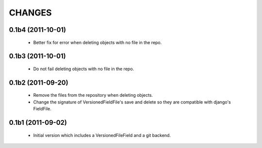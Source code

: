 CHANGES
=======

0.1b4 (2011-10-01)
------------------
 - Better fix for error when deleting objects with no file in the repo.

0.1b3 (2011-10-01)
------------------
 - Do not fail deleting objects with no file in the repo.

0.1b2 (2011-09-20)
------------------
 - Remove the files from the repository when deleting objects.
 - Change the signature of VersionedFieldFile's save and delete so they are compatible with django's FieldFile.

0.1b1 (2011-09-02)
------------------
 - Initial version which includes a VersionedFileField and a git backend.
